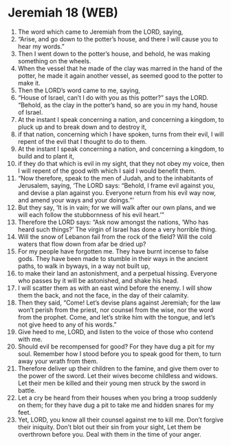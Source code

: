 * Jeremiah 18 (WEB)
:PROPERTIES:
:ID: WEB/24-JER18
:END:

1. The word which came to Jeremiah from the LORD, saying,
2. “Arise, and go down to the potter’s house, and there I will cause you to hear my words.”
3. Then I went down to the potter’s house, and behold, he was making something on the wheels.
4. When the vessel that he made of the clay was marred in the hand of the potter, he made it again another vessel, as seemed good to the potter to make it.
5. Then the LORD’s word came to me, saying,
6. “House of Israel, can’t I do with you as this potter?” says the LORD. “Behold, as the clay in the potter’s hand, so are you in my hand, house of Israel.
7. At the instant I speak concerning a nation, and concerning a kingdom, to pluck up and to break down and to destroy it,
8. if that nation, concerning which I have spoken, turns from their evil, I will repent of the evil that I thought to do to them.
9. At the instant I speak concerning a nation, and concerning a kingdom, to build and to plant it,
10. if they do that which is evil in my sight, that they not obey my voice, then I will repent of the good with which I said I would benefit them.
11. “Now therefore, speak to the men of Judah, and to the inhabitants of Jerusalem, saying, ‘The LORD says: “Behold, I frame evil against you, and devise a plan against you. Everyone return from his evil way now, and amend your ways and your doings.”’
12. But they say, ‘It is in vain; for we will walk after our own plans, and we will each follow the stubbornness of his evil heart.’”
13. Therefore the LORD says: “Ask now amongst the nations, ‘Who has heard such things?’ The virgin of Israel has done a very horrible thing.
14. Will the snow of Lebanon fail from the rock of the field? Will the cold waters that flow down from afar be dried up?
15. For my people have forgotten me. They have burnt incense to false gods. They have been made to stumble in their ways in the ancient paths, to walk in byways, in a way not built up,
16. to make their land an astonishment, and a perpetual hissing. Everyone who passes by it will be astonished, and shake his head.
17. I will scatter them as with an east wind before the enemy. I will show them the back, and not the face, in the day of their calamity.
18. Then they said, “Come! Let’s devise plans against Jeremiah; for the law won’t perish from the priest, nor counsel from the wise, nor the word from the prophet. Come, and let’s strike him with the tongue, and let’s not give heed to any of his words.”
19. Give heed to me, LORD, and listen to the voice of those who contend with me.
20. Should evil be recompensed for good? For they have dug a pit for my soul. Remember how I stood before you to speak good for them, to turn away your wrath from them.
21. Therefore deliver up their children to the famine, and give them over to the power of the sword. Let their wives become childless and widows. Let their men be killed and their young men struck by the sword in battle.
22. Let a cry be heard from their houses when you bring a troop suddenly on them; for they have dug a pit to take me and hidden snares for my feet.
23. Yet, LORD, you know all their counsel against me to kill me. Don’t forgive their iniquity. Don’t blot out their sin from your sight, Let them be overthrown before you. Deal with them in the time of your anger.
